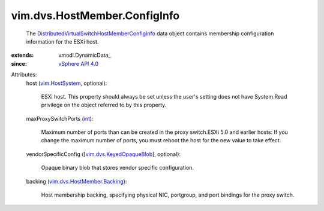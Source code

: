 
vim.dvs.HostMember.ConfigInfo
=============================
  The `DistributedVirtualSwitchHostMemberConfigInfo <vim/dvs/HostMember/ConfigInfo.rst>`_ data object contains membership configuration information for the ESXi host.
:extends: vmodl.DynamicData_
:since: `vSphere API 4.0 <vim/version.rst#vimversionversion5>`_

Attributes:
    host (`vim.HostSystem <vim/HostSystem.rst>`_, optional):

       ESXi host. This property should always be set unless the user's setting does not have System.Read privilege on the object referred to by this property.
    maxProxySwitchPorts (`int <https://docs.python.org/2/library/stdtypes.html>`_):

       Maximum number of ports than can be created in the proxy switch.ESXi 5.0 and earlier hosts: If you change the maximum number of ports, you must reboot the host for the new value to take effect.
    vendorSpecificConfig ([`vim.dvs.KeyedOpaqueBlob <vim/dvs/KeyedOpaqueBlob.rst>`_], optional):

       Opaque binary blob that stores vendor specific configuration.
    backing (`vim.dvs.HostMember.Backing <vim/dvs/HostMember/Backing.rst>`_):

       Host membership backing, specifying physical NIC, portgroup, and port bindings for the proxy switch.
